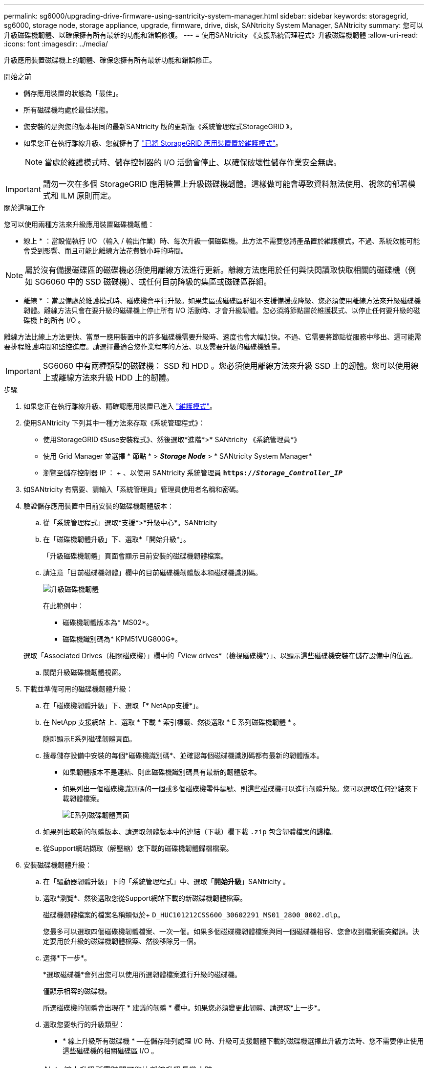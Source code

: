 ---
permalink: sg6000/upgrading-drive-firmware-using-santricity-system-manager.html 
sidebar: sidebar 
keywords: storagegrid, sg6000, storage node, storage appliance, upgrade, firmware, drive, disk, SANtricity System Manager, SANtricity 
summary: 您可以升級磁碟機韌體、以確保擁有所有最新的功能和錯誤修復。 
---
= 使用SANtricity 《支援系統管理程式》升級磁碟機韌體
:allow-uri-read: 
:icons: font
:imagesdir: ../media/


[role="lead"]
升級應用裝置磁碟機上的韌體、確保您擁有所有最新功能和錯誤修正。

.開始之前
* 儲存應用裝置的狀態為「最佳」。
* 所有磁碟機均處於最佳狀態。
* 您安裝的是與您的版本相同的最新SANtricity 版的更新版《系統管理程式StorageGRID 》。
* 如果您正在執行離線升級、您就擁有了 link:../maintain/placing-appliance-into-maintenance-mode.html["已將 StorageGRID 應用裝置置於維護模式"]。
+

NOTE: 當處於維護模式時、儲存控制器的 I/O 活動會停止、以確保破壞性儲存作業安全無虞。




IMPORTANT: 請勿一次在多個 StorageGRID 應用裝置上升級磁碟機韌體。這樣做可能會導致資料無法使用、視您的部署模式和 ILM 原則而定。

.關於這項工作
您可以使用兩種方法來升級應用裝置磁碟機韌體：

* 線上 * ：當設備執行 I/O （輸入 / 輸出作業）時、每次升級一個磁碟機。此方法不需要您將產品置於維護模式。不過、系統效能可能會受到影響、而且可能比離線方法花費數小時的時間。


NOTE: 屬於沒有備援磁碟區的磁碟機必須使用離線方法進行更新。離線方法應用於任何與快閃讀取快取相關的磁碟機（例如 SG6060 中的 SSD 磁碟機）、或任何目前降級的集區或磁碟區群組。

* 離線 * ：當設備處於維護模式時、磁碟機會平行升級。如果集區或磁碟區群組不支援備援或降級、您必須使用離線方法來升級磁碟機韌體。離線方法只會在要升級的磁碟機上停止所有 I/O 活動時、才會升級韌體。您必須將節點置於維護模式、以停止任何要升級的磁碟機上的所有 I/O 。

離線方法比線上方法更快、當單一應用裝置中的許多磁碟機需要升級時、速度也會大幅加快。不過、它需要將節點從服務中移出、這可能需要排程維護時間和監控進度。請選擇最適合您作業程序的方法、以及需要升級的磁碟機數量。


IMPORTANT: SG6060 中有兩種類型的磁碟機： SSD 和 HDD 。您必須使用離線方法來升級 SSD 上的韌體。您可以使用線上或離線方法來升級 HDD 上的韌體。

.步驟
. 如果您正在執行離線升級、請確認應用裝置已進入 link:../maintain/placing-appliance-into-maintenance-mode.html["維護模式"]。
. 使用SANtricity 下列其中一種方法來存取《系統管理程式》：
+
** 使用StorageGRID 《Suse安裝程式》、然後選取*進階*>* SANtricity 《系統管理員*》
** 使用 Grid Manager 並選擇 * 節點 * > *_Storage Node_* > * SANtricity System Manager*
** 瀏覽至儲存控制器 IP ： + 、以使用 SANtricity 系統管理員
`*https://_Storage_Controller_IP_*`


. 如SANtricity 有需要、請輸入「系統管理員」管理員使用者名稱和密碼。
. 驗證儲存應用裝置中目前安裝的磁碟機韌體版本：
+
.. 從「系統管理程式」選取*支援*>*升級中心*。SANtricity
.. 在「磁碟機韌體升級」下、選取*「開始升級*」。
+
「升級磁碟機韌體」頁面會顯示目前安裝的磁碟機韌體檔案。

.. 請注意「目前磁碟機韌體」欄中的目前磁碟機韌體版本和磁碟機識別碼。
+
image::../media/storagegrid_update_drive_firmware.png[升級磁碟機韌體]

+
在此範例中：

+
*** 磁碟機韌體版本為* MS02*。
*** 磁碟機識別碼為* KPM51VUG800G*。


+
選取「Associated Drives（相關磁碟機）」欄中的「View drives*（檢視磁碟機*）」、以顯示這些磁碟機安裝在儲存設備中的位置。

.. 關閉升級磁碟機韌體視窗。


. 下載並準備可用的磁碟機韌體升級：
+
.. 在「磁碟機韌體升級」下、選取「* NetApp支援*」。
.. 在 NetApp 支援網站 上、選取 * 下載 * 索引標籤、然後選取 * E 系列磁碟機韌體 * 。
+
隨即顯示E系列磁碟韌體頁面。

.. 搜尋儲存設備中安裝的每個*磁碟機識別碼*、並確認每個磁碟機識別碼都有最新的韌體版本。
+
*** 如果韌體版本不是連結、則此磁碟機識別碼具有最新的韌體版本。
*** 如果列出一個磁碟機識別碼的一個或多個磁碟機零件編號、則這些磁碟機可以進行韌體升級。您可以選取任何連結來下載韌體檔案。
+
image::../media/storagegrid_drive_firmware_download.png[E系列磁碟韌體頁面]



.. 如果列出較新的韌體版本、請選取韌體版本中的連結（下載）欄下載 `.zip` 包含韌體檔案的歸檔。
.. 從Support網站擷取（解壓縮）您下載的磁碟機韌體歸檔檔案。


. 安裝磁碟機韌體升級：
+
.. 在「驅動器韌體升級」下的「系統管理程式」中、選取「*開始升級*」SANtricity 。
.. 選取*瀏覽*、然後選取您從Support網站下載的新磁碟機韌體檔案。
+
磁碟機韌體檔案的檔案名稱類似於+
`D_HUC101212CSS600_30602291_MS01_2800_0002.dlp`。

+
您最多可以選取四個磁碟機韌體檔案、一次一個。如果多個磁碟機韌體檔案與同一個磁碟機相容、您會收到檔案衝突錯誤。決定要用於升級的磁碟機韌體檔案、然後移除另一個。

.. 選擇*下一步*。
+
*選取磁碟機*會列出您可以使用所選韌體檔案進行升級的磁碟機。

+
僅顯示相容的磁碟機。

+
所選磁碟機的韌體會出現在 * 建議的韌體 * 欄中。如果您必須變更此韌體、請選取*上一步*。

.. 選取您要執行的升級類型：
+
*** * 線上升級所有磁碟機 * —在儲存陣列處理 I/O 時、升級可支援韌體下載的磁碟機選擇此升級方法時、您不需要停止使用這些磁碟機的相關磁碟區 I/O 。




+

NOTE: 線上升級所需時間可能比離線升級長幾小時。

+
** * 離線升級所有磁碟機（平行） * —只有在使用磁碟機的任何磁碟區上停止所有 I/O 活動時、才能升級支援韌體下載的磁碟機。





IMPORTANT: 您必須先將產品置於維護模式、才能使用此方法。您應該使用 * 離線 * 方法來升級磁碟機韌體。


CAUTION: 如果您想要使用離線（平行）升級、除非您確定裝置處於維護模式、否則請勿繼續。如果在啟動離線磁碟機韌體更新之前未將裝置置於維護模式、可能會導致資料遺失。

. 在表格的第一欄中、選取您要升級的磁碟機。
+
最佳實務做法是將同一機型的所有磁碟機升級至相同的韌體版本。

. 選擇* Start*（開始*）、然後確認您要執行升級。
+
如果您需要停止升級、請選取*停止*。目前正在進行的任何韌體下載均已完成。任何尚未開始的韌體下載都會取消。

+

CAUTION: 停止磁碟機韌體升級可能會導致資料遺失或磁碟機無法使用。

. （選用）若要查看已升級項目的清單、請選取*儲存記錄*。
+
記錄檔會以名稱儲存在瀏覽器的下載資料夾中 `latest-upgrade-log-timestamp.txt`。

+
如果在升級程序期間發生下列任何錯誤、請採取適當的建議行動。

+
** *指派磁碟機失敗*
+
故障的原因之一可能是磁碟機沒有適當的簽名。確定受影響的磁碟機是授權的磁碟機。如需詳細資訊、請聯絡技術支援部門。

+
更換磁碟機時、請確定更換磁碟機的容量等於或大於您要更換的故障磁碟機。

+
您可以在儲存陣列接收I/O時更換故障磁碟機

** *檢查儲存陣列*
+
*** 確定已將IP位址指派給每個控制器。
*** 確保連接至控制器的所有纜線均未損壞。
*** 確定所有纜線都已緊密連接。


** *整合式熱備援磁碟機*
+
您必須先修正此錯誤狀況、才能升級韌體。

** *不完整的Volume Groups *
+
如果一個或多個Volume群組或磁碟集區不完整、您必須先修正此錯誤狀況、才能升級韌體。

** *目前在任何磁碟區群組上執行的獨佔作業（背景媒體/同位元檢查除外）*
+
如果正在進行一或多個專屬作業、則必須先完成作業、才能升級韌體。使用System Manager來監控作業進度。

** *遺失磁碟區*
+
您必須先修正遺失的磁碟區狀況、才能升級韌體。

** *任一控制器的狀態不是Optimal（最佳）*
+
其中一個儲存陣列控制器需要注意。必須先修正此狀況、才能升級韌體。

** *控制器物件圖表之間的儲存分割資訊不相符*
+
驗證控制器上的資料時發生錯誤。請聯絡技術支援部門以解決此問題。

** * SPM驗證資料庫控制器檢查失敗*
+
控制器上發生儲存分割區對應資料庫錯誤。請聯絡技術支援部門以解決此問題。

** *組態資料庫驗證（如果儲存陣列的控制器版本支援）*
+
控制器上發生組態資料庫錯誤。請聯絡技術支援部門以解決此問題。

** * MEL相關檢查*
+
請聯絡技術支援部門以解決此問題。

** *過去7天內報告了超過10個的「轉譯資訊」或「關鍵MEL」事件*
+
請聯絡技術支援部門以解決此問題。

** *過去7天內報告超過2頁2C重大MEL事件*
+
請聯絡技術支援部門以解決此問題。

** *過去7天內報告超過2個降級磁碟機通道嚴重MEL事件*
+
請聯絡技術支援部門以解決此問題。

** *過去7天內有4個以上的重要MEL項目*
+
請聯絡技術支援部門以解決此問題。



. 如果您使用的是 * 離線 * 升級、且此程序已成功完成、請在節點處於維護模式時執行任何其他維護程序。完成後、或是遇到任何故障並想要重新啟動、請前往 StorageGRID 應用裝置安裝程式、然後選取 * 進階 * > * 重新開機控制器 * 。然後選取下列其中一個選項：
+
** 選取 * 重新開機至 StorageGRID * 。
** 選取 * 重新開機至維護模式 * 以重新啟動控制器、並將節點保持在維護模式。如果程序期間發生任何故障、而您想重新開始、請選取此選項。節點完成重新開機至維護模式後、請從失敗程序的適當步驟重新啟動。
+
裝置重新開機和重新加入網格可能需要20分鐘的時間。若要確認重新開機已完成、且節點已重新加入網格、請返回Grid Manager。節點頁面應顯示正常狀態（綠色核取記號圖示） image:../media/icon_alert_green_checkmark.png["綠色核取記號"] 節點名稱左側）、表示應用裝置節點沒有作用中警示、且節點已連線至網格。



+
image::../media/nodes_menu.png[應用裝置節點重新加入網格]


